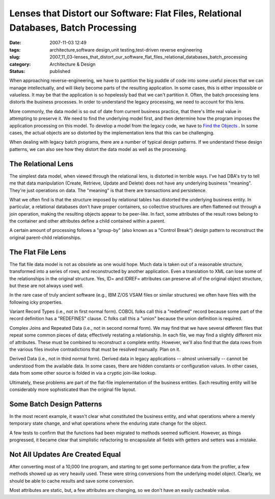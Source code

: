 Lenses that Distort our Software: Flat Files, Relational Databases, Batch Processing
====================================================================================

:date: 2007-11-03 12:49
:tags: architecture,software design,unit testing,test-driven reverse engineering
:slug: 2007_11_03-lenses_that_distort_our_software_flat_files_relational_databases_batch_processing
:category: Architecture & Design
:status: published







When approaching reverse-engineering, we have to partition the big puddle of code into some useful pieces that we can manage intellectually, and will likely become parts of the resulting application.  In some cases, this is either impossible or valueless.  It may be that the application is so hopelessly bad that we can't partition it.  Often, the batch processing lens distorts the business processes.  In order to  understand the legacy processing, we need to account for this lens.



More commonly, the data model is so out of date from current business practice, that there's little real value in attempting to preserve it.  We need to find the underlying model first, and then determine how the program imposes the application processing on this model.  To develop a model from the legacy code, we have to `Find the Objects <{filename}/blog/2007/09/2007_09_21-deconstructing_programs_from_c_or_finding_the_objects.rst>`_ .  In some cases, the actual objects are so distorted by the implementation lens that this can be challenging.



When dealing with legacy batch programs, there are a number of typical design patterns.  If we understand these design patterns, we can also see how they distort the data model as well as the processing.



The Relational Lens
-------------------



The simplest data model, when viewed through the relational lens, is distorted in terrible ways.  I've had DBA's try to tell me that data manipulation (Create, Retrieve, Update and Delete) does not have any underlying business "meaning".  They're just operations on data.  The "meaning" is that there are transactions and persistence.



What we often find is that the structure imposed by relational tables has distorted the underlying business entity.  In particular, a relational databases don't have proper containers, so collective structures are often flattened out through a join operation, making the resulting objects appear to be peer-like.  In fact, some attributes of the result rows belong to the container and other attributes define a child contained within a parent.



A certain amount of processing follows a "group-by" (also known as a "Control Break") design pattern to reconstruct the original parent-child relationships.



The Flat File Lens
------------------



The flat file data model is not as obsolete as one would hope.  Much data is taken out of a reasonable structure, transformed into a series of rows, and reconstructed by another application.  Even a translation to XML can lose some of the relationships in the original structure.  Yes, ID= and IDREF= attributes can preserve all of the original object structure, but these are not always used well.



In the rare case of truly ancient software (e.g., IBM Z/OS VSAM files or similar structures) we often have files with the following icky properties.



Variant Record Types (i.e., not in first normal form).  COBOL folks call this a "redefined" record because some part of the record definition has a "REDEFINES" clause.  C folks call this a "union" because the union definition is required.  



Complex Joins and Repeated Data (i.e., not in second normal form).  We may find that we have several different files that repeat some common pieces of data; effectively restating a relationship.  In each file, we may find a slightly different mix of attributes.  These must be combined to reconstruct a complete entity.  However, we'll also find that the data rows from the various files involve contradictions that must be resolved manually.  Plan on it.



Derived Data (i.e., not in third normal form).  Derived data in legacy applications -- almost universally -- cannot be understood from the available data.  In some cases, there are hidden constants or configuration values.  In other cases, data from some other source is folded in via a cryptic join-like lookup.



Ultimately, these problems are part of the flat-file implementation of the business entities.  Each resulting entity will be considerably more sophisticated than the original file layout.



Some Batch Design Patterns
--------------------------



In the most recent example, it wasn't clear what constituted the business entity, and what operations where a merely temporary state change, and what operations where the enduring state change for the object.



A few tests to confirm that the functions had been migrated to methods seemed sufficient.  However, as things progressed, it became clear that simplistic refactoring to encapsulate all fields with getters and setters was a mistake.



Not All Updates Are Created Equal
---------------------------------



After converting most of a 10,000 line program, and starting to get some performance data from the profiler, a few methods showed up as very heavily used.  These were string conversions from the underlying model object.  Clearly, we should be able to cache results and save some conversion.



Most attributes are static, but, a few attributes are changing, so we don't have an easily cacheable value.  





